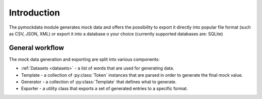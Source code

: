 Introduction
============


The pymockdata module generates mock data and offers the possibility to export it directly into popular file format
(such as CSV, JSON, XML) or export it into a database o your choice (currently supported databases are: SQLite)


General workflow
----------------

The mock data generation and exporting are split into various components:

- :ref:`Datasets <datasets>` - a list of words that are used for generating data.
- Template - a collection of :py:class:`Token` instances that are parsed in order to generate the final mock value.
- Generator - a collection of :py:class:`Template` that defines what to generate.
- Exporter - a utility class that exports a set of generated entries to a specific format.



